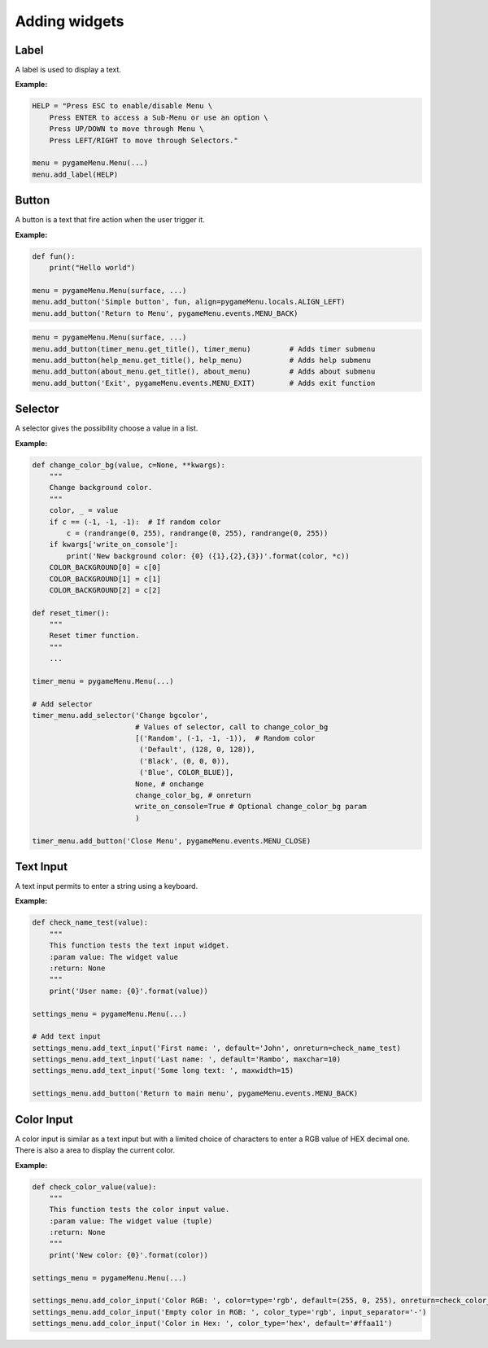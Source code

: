 
.. module:: pygameMenu.menu

==============
Adding widgets
==============

Label
-----

A label is used to display a text.

.. automethod:: Menu.add_label

**Example:**

.. code-block:: python

    HELP = "Press ESC to enable/disable Menu \
        Press ENTER to access a Sub-Menu or use an option \
        Press UP/DOWN to move through Menu \
        Press LEFT/RIGHT to move through Selectors."

    menu = pygameMenu.Menu(...)
    menu.add_label(HELP)


Button
------

A button is a text that fire action when the user trigger it.

.. automethod:: Menu.add_button

**Example:**

.. code-block:: python

    def fun():
        print("Hello world")

    menu = pygameMenu.Menu(surface, ...)
    menu.add_button('Simple button', fun, align=pygameMenu.locals.ALIGN_LEFT)
    menu.add_button('Return to Menu', pygameMenu.events.MENU_BACK)

.. code-block:: python

    menu = pygameMenu.Menu(surface, ...)
    menu.add_button(timer_menu.get_title(), timer_menu)         # Adds timer submenu
    menu.add_button(help_menu.get_title(), help_menu)           # Adds help submenu
    menu.add_button(about_menu.get_title(), about_menu)         # Adds about submenu
    menu.add_button('Exit', pygameMenu.events.MENU_EXIT)        # Adds exit function


Selector
--------

A selector gives the possibility choose a value in a list.

.. automethod:: Menu.add_selector

**Example:**

.. code-block:: python

    def change_color_bg(value, c=None, **kwargs):
        """
        Change background color.
        """
        color, _ = value
        if c == (-1, -1, -1):  # If random color
            c = (randrange(0, 255), randrange(0, 255), randrange(0, 255))
        if kwargs['write_on_console']:
            print('New background color: {0} ({1},{2},{3})'.format(color, *c))
        COLOR_BACKGROUND[0] = c[0]
        COLOR_BACKGROUND[1] = c[1]
        COLOR_BACKGROUND[2] = c[2]

    def reset_timer():
        """
        Reset timer function.
        """
        ...

    timer_menu = pygameMenu.Menu(...)

    # Add selector
    timer_menu.add_selector('Change bgcolor',
                            # Values of selector, call to change_color_bg
                            [('Random', (-1, -1, -1)),  # Random color
                             ('Default', (128, 0, 128)),
                             ('Black', (0, 0, 0)),
                             ('Blue', COLOR_BLUE)],
                            None, # onchange
                            change_color_bg, # onreturn
                            write_on_console=True # Optional change_color_bg param
                            )

    timer_menu.add_button('Close Menu', pygameMenu.events.MENU_CLOSE)


Text Input
----------

A text input permits to enter a string using a keyboard.

.. automethod:: Menu.add_text_input

**Example:**

.. code-block:: python

    def check_name_test(value):
        """
        This function tests the text input widget.
        :param value: The widget value
        :return: None
        """
        print('User name: {0}'.format(value))

    settings_menu = pygameMenu.Menu(...)

    # Add text input
    settings_menu.add_text_input('First name: ', default='John', onreturn=check_name_test)
    settings_menu.add_text_input('Last name: ', default='Rambo', maxchar=10)
    settings_menu.add_text_input('Some long text: ', maxwidth=15)

    settings_menu.add_button('Return to main menu', pygameMenu.events.MENU_BACK)


Color Input
-----------

A color input is similar as a text input but with a limited choice of
characters to enter a RGB value of HEX decimal one. There is also a
area to display the current color.

.. automethod:: Menu.add_color_input

**Example:**

.. code-block:: python

    def check_color_value(value):
        """
        This function tests the color input value.
        :param value: The widget value (tuple)
        :return: None
        """
        print('New color: {0}'.format(color))

    settings_menu = pygameMenu.Menu(...)

    settings_menu.add_color_input('Color RGB: ', color=type='rgb', default=(255, 0, 255), onreturn=check_color_value)
    settings_menu.add_color_input('Empty color in RGB: ', color_type='rgb', input_separator='-')
    settings_menu.add_color_input('Color in Hex: ', color_type='hex', default='#ffaa11')
